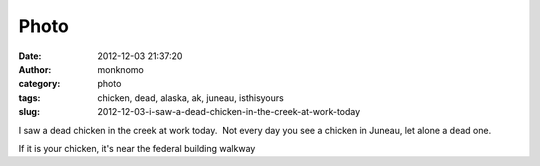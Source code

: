 Photo
#####
:date: 2012-12-03 21:37:20
:author: monknomo
:category: photo
:tags: chicken, dead, alaska, ak, juneau, isthisyours
:slug: 2012-12-03-i-saw-a-dead-chicken-in-the-creek-at-work-today

|image0|

I saw a dead chicken in the creek at work today.  Not every day you see
a chicken in Juneau, let alone a dead one.



.. raw:: html

   </p>

If it is your chicken, it's near the federal building walkway

.. raw:: html

   </p>

.. |image0| image:: http://37.media.tumblr.com/tumblr_mehue87rst1r4lov5o1_1280.jpg
